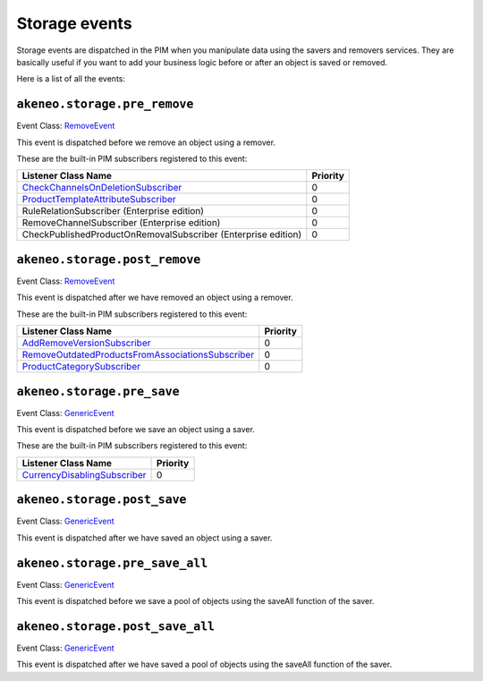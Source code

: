Storage events
==============

Storage events are dispatched in the PIM when you manipulate data using the savers and removers services.
They are basically useful if you want to add your business logic before or after an object is saved or removed.

Here is a list of all the events:

``akeneo.storage.pre_remove``
~~~~~~~~~~~~~~~~~~~~~~~~~~~~~

Event Class: `RemoveEvent <https://github.com/akeneo/pim-community-dev/blob/1.7/src/Akeneo/Component/StorageUtils/Event/RemoveEvent.php>`_

This event is dispatched before we remove an object using a remover.

These are the built-in PIM subscribers registered to this event:

================================================================  ===============
Listener Class Name                                               Priority
================================================================  ===============
`CheckChannelsOnDeletionSubscriber`_                              0
`ProductTemplateAttributeSubscriber`_                             0
RuleRelationSubscriber (Enterprise edition)                       0
RemoveChannelSubscriber (Enterprise edition)                      0
CheckPublishedProductOnRemovalSubscriber (Enterprise edition)     0
================================================================  ===============

.. _CheckChannelsOnDeletionSubscriber: https://github.com/akeneo/pim-community-dev/blob/1.7/src/Pim/Bundle/CatalogBundle/EventSubscriber/Category/CheckChannelsOnDeletionSubscriber.php
.. _ProductTemplateAttributeSubscriber: https://github.com/akeneo/pim-community-dev/blob/1.7/src/Pim/Bundle/CatalogBundle/EventSubscriber/ProductTemplateAttributeSubscriber.php

``akeneo.storage.post_remove``
~~~~~~~~~~~~~~~~~~~~~~~~~~~~~~

Event Class: `RemoveEvent <https://github.com/akeneo/pim-community-dev/blob/1.7/src/Akeneo/Component/StorageUtils/Event/RemoveEvent.php>`_

This event is dispatched after we have removed an object using a remover.

These are the built-in PIM subscribers registered to this event:

===================================================  ===============
Listener Class Name                                  Priority
===================================================  ===============
`AddRemoveVersionSubscriber`_                        0
`RemoveOutdatedProductsFromAssociationsSubscriber`_  0
`ProductCategorySubscriber`_                         0
===================================================  ===============

.. _AddRemoveVersionSubscriber: https://github.com/akeneo/pim-community-dev/blob/1.7/src/Pim/Bundle/VersioningBundle/EventSubscriber/AddRemoveVersionSubscriber.php
.. _RemoveOutdatedProductsFromAssociationsSubscriber: https://github.com/akeneo/pim-community-dev/blob/1.7/src/Pim/Bundle/CatalogBundle/EventSubscriber/MongoDBODM/RemoveOutdatedProductsFromAssociationsSubscriber.php
.. _ProductCategorySubscriber: https://github.com/akeneo/pim-community-dev/blob/1.7/src/Pim/Bundle/CatalogBundle/EventSubscriber/ProductCategorySubscriber.php

``akeneo.storage.pre_save``
~~~~~~~~~~~~~~~~~~~~~~~~~~~

Event Class: `GenericEvent <http://api.symfony.com/2.7/Symfony/Component/EventDispatcher/GenericEvent.html>`_

This event is dispatched before we save an object using a saver.

These are the built-in PIM subscribers registered to this event:

==============================  ===============
Listener Class Name             Priority
==============================  ===============
`CurrencyDisablingSubscriber`_  0
==============================  ===============

.. _CurrencyDisablingSubscriber: https://github.com/akeneo/pim-community-dev/blob/1.7/src/Pim/Bundle/CatalogBundle/EventSubscriber/CurrencyDisablingSubscriber.php

``akeneo.storage.post_save``
~~~~~~~~~~~~~~~~~~~~~~~~~~~~

Event Class: `GenericEvent <http://api.symfony.com/2.7/Symfony/Component/EventDispatcher/GenericEvent.html>`_

This event is dispatched after we have saved an object using a saver.

``akeneo.storage.pre_save_all``
~~~~~~~~~~~~~~~~~~~~~~~~~~~~~~~

Event Class: `GenericEvent <http://api.symfony.com/2.7/Symfony/Component/EventDispatcher/GenericEvent.html>`_

This event is dispatched before we save a pool of objects using the saveAll function of the saver.

``akeneo.storage.post_save_all``
~~~~~~~~~~~~~~~~~~~~~~~~~~~~~~~~

Event Class: `GenericEvent <http://api.symfony.com/2.7/Symfony/Component/EventDispatcher/GenericEvent.html>`_

This event is dispatched after we have saved a pool of objects using the saveAll function of the saver.
